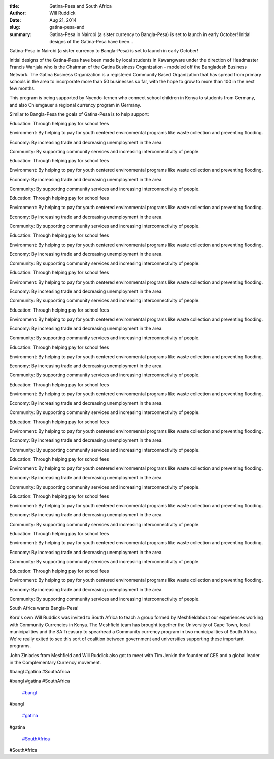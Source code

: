 :title: Gatina-Pesa and South Africa
:author: Will Ruddick
:date: Aug 21, 2014
:slug: gatina-pesa-and
 
:summary: Gatina-Pesa in Nairobi (a sister currency to Bangla-Pesa) is set to launch in early October! Initial designs of the Gatina-Pesa have been...
 



Gatina-Pesa in Nairobi (a sister currency to Bangla-Pesa) is set to launch in early October! 



 



Initial designs of the Gatina-Pesa have been made by local students in Kawangware under the direction of Headmaster Francis Wanjala who is the Chairman of the Gatina Business Organization – modeled off the Bangladesh Business Network. The Gatina Business Organization is a registered Community Based Organization that has spread from primary schools in the area to incorporate more than 50 businesses so far, with the hope to grow to more than 100 in the next few months. 



 



This program is being supported by Nyendo-lernen who connect school children in Kenya to students from Germany, and also Chiemgauer a regional currency program in Germany.



 



Similar to Bangla-Pesa the goals of Gatina-Pesa is to help support:



 



Education: Through helping pay for school fees

Environment: By helping to pay for youth centered environmental programs like waste collection and preventing flooding.

Economy: By increasing trade and decreasing unemployment in the area.

Community: By supporting community services and increasing interconnectivity of people.



Education: Through helping pay for school fees

Environment: By helping to pay for youth centered environmental programs like waste collection and preventing flooding.

Economy: By increasing trade and decreasing unemployment in the area.

Community: By supporting community services and increasing interconnectivity of people.



Education: Through helping pay for school fees

Environment: By helping to pay for youth centered environmental programs like waste collection and preventing flooding.

Economy: By increasing trade and decreasing unemployment in the area.

Community: By supporting community services and increasing interconnectivity of people.



Education: Through helping pay for school fees

Environment: By helping to pay for youth centered environmental programs like waste collection and preventing flooding.

Economy: By increasing trade and decreasing unemployment in the area.

Community: By supporting community services and increasing interconnectivity of people.



Education: Through helping pay for school fees

Environment: By helping to pay for youth centered environmental programs like waste collection and preventing flooding.

Economy: By increasing trade and decreasing unemployment in the area.

Community: By supporting community services and increasing interconnectivity of people.



Education: Through helping pay for school fees

Environment: By helping to pay for youth centered environmental programs like waste collection and preventing flooding.

Economy: By increasing trade and decreasing unemployment in the area.

Community: By supporting community services and increasing interconnectivity of people.



Education: Through helping pay for school fees

Environment: By helping to pay for youth centered environmental programs like waste collection and preventing flooding.

Economy: By increasing trade and decreasing unemployment in the area.

Community: By supporting community services and increasing interconnectivity of people.



Education: Through helping pay for school fees

Environment: By helping to pay for youth centered environmental programs like waste collection and preventing flooding.

Economy: By increasing trade and decreasing unemployment in the area.

Community: By supporting community services and increasing interconnectivity of people.



Education: Through helping pay for school fees

Environment: By helping to pay for youth centered environmental programs like waste collection and preventing flooding.

Economy: By increasing trade and decreasing unemployment in the area.

Community: By supporting community services and increasing interconnectivity of people.



Education: Through helping pay for school fees

Environment: By helping to pay for youth centered environmental programs like waste collection and preventing flooding.

Economy: By increasing trade and decreasing unemployment in the area.

Community: By supporting community services and increasing interconnectivity of people.



Education: Through helping pay for school fees

Environment: By helping to pay for youth centered environmental programs like waste collection and preventing flooding.

Economy: By increasing trade and decreasing unemployment in the area.

Community: By supporting community services and increasing interconnectivity of people.



Education: Through helping pay for school fees

Environment: By helping to pay for youth centered environmental programs like waste collection and preventing flooding.

Economy: By increasing trade and decreasing unemployment in the area.

Community: By supporting community services and increasing interconnectivity of people.



Education: Through helping pay for school fees

Environment: By helping to pay for youth centered environmental programs like waste collection and preventing flooding.

Economy: By increasing trade and decreasing unemployment in the area.

Community: By supporting community services and increasing interconnectivity of people.



 



South Africa wants Bangla-Pesa!



 



Koru's own Will Ruddick was invited to South Africa to teach a group formed by Meshfieldabout our experiences working with Community Currencies in Kenya. The Meshfield team has brought together the University of Cape Town, local municipalities and the SA Treasury to spearhead a Community currency program in two municipalities of South Africa. We're really exited to see this sort of coalition between government and universities supporting these important programs.



 



John Ziniades from Meshfield and Will Ruddick also got to meet with Tim Jenkin the founder of CES and a global leader in the Complementary Currency movement.



#bangl #gatina #SouthAfrica



#bangl #gatina #SouthAfrica

	`#bangl <https://www.grassrootseconomics.org/blog/hashtags/bangl>`_	

#bangl

	`#gatina <https://www.grassrootseconomics.org/blog/hashtags/gatina>`_	

#gatina

	`#SouthAfrica <https://www.grassrootseconomics.org/blog/hashtags/SouthAfrica>`_	

#SouthAfrica

